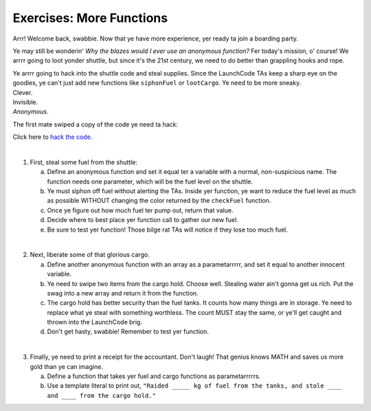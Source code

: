 Exercises: More Functions
==========================

Arrr! Welcome back, swabbie. Now that ye have more experience, yer ready ta
join a boarding party.

Ye may still be wonderin' *Why the blazes would I ever use an anonymous
function?* Fer today's mission, o' course! We arrrr going to loot yonder
shuttle, but since it's the 21st century, we need to do better than grappling
hooks and rope.

| Ye arrrr going to hack into the shuttle code and steal supplies. Since the
   LaunchCode TAs keep a sharp eye on the goodies, ye can't just add new
   functions like ``siphonFuel`` or ``lootCargo``. Ye need to be more sneaky.
| Clever.
| Invisible.
| *Anonymous*.

The first mate swiped a copy of the code ye need ta hack:

.. sourcecode:: js
   :linenos:

   function checkFuel(level) {
      if (level > 100000){
         return 'green';
      } else if (level > 50000){
         return 'yellow';
      } else {
         return 'red';
      }
   }

   function holdStatus(arr){
      if (arr.length < 7) {
         return `Spaces available: ${7 - arr.length}`;
      } else if (arr.length > 7){
         return `Over capacity by ${arr.length - 7} items.`
      } else {
         return "Full";
      }
   }

   let fuelLevel = 200000;
   let cargoHold = ['meal kits', 'space suits', 'first-aid kit', 'satellite', 'gold', 'water', 'AE-35 unit'];

   console.log("Fuel level: "+ checkFuel(fuelLevel));
   console.log("Hold status: "+ holdStatus(cargoHold));

Click here to `hack the code <https://repl.it/@launchcode/MoreFunctionsExercises01>`__.

|

1. First, steal some fuel from the shuttle:

   a. Define an anonymous function and set it equal ter a variable with a normal,
      non-suspicious name.  The function needs one parameter, which will be the
      fuel level on the shuttle.
   b. Ye must siphon off fuel without alerting the TAs.  Inside yer function, ye
      want to reduce the fuel level as much as possible WITHOUT changing the
      color returned by the ``checkFuel`` function.
   c. Once ye figure out how much fuel ter pump out, return that value.
   d. Decide where to best place yer function call to gather our new fuel.
   e. Be sure to test yer function! Those bilge rat TAs will notice if they lose
      too much fuel.

|

2. Next, liberate some of that glorious cargo.

   a. Define another anonymous function with an array as a parametarrrrr, and set
      it equal to another innocent variable.
   b. Ye need to swipe two items from the cargo hold.  Choose well. Stealing water
      ain't gonna get us rich.  Put the swag into a new array and return it
      from the function.
   c. The cargo hold has better security than the fuel tanks.  It counts how many
      things are in storage.  Ye need to replace what ye steal with something
      worthless.  The count MUST stay the same, or ye'll get caught and thrown
      into the LaunchCode brig.
   d. Don't get hasty, swabbie! Remember to test yer function.

|

3. Finally, ye need to print a receipt for the accountant. Don't laugh! That
   genius knows MATH and saves us more gold than ye can imagine.

   a. Define a function that takes yer fuel and cargo functions as
      parametarrrrrs.
   b. Use a template literal to print out, ``"Raided _____ kg of fuel from the
      tanks, and stole ____ and ____ from the cargo hold."``
